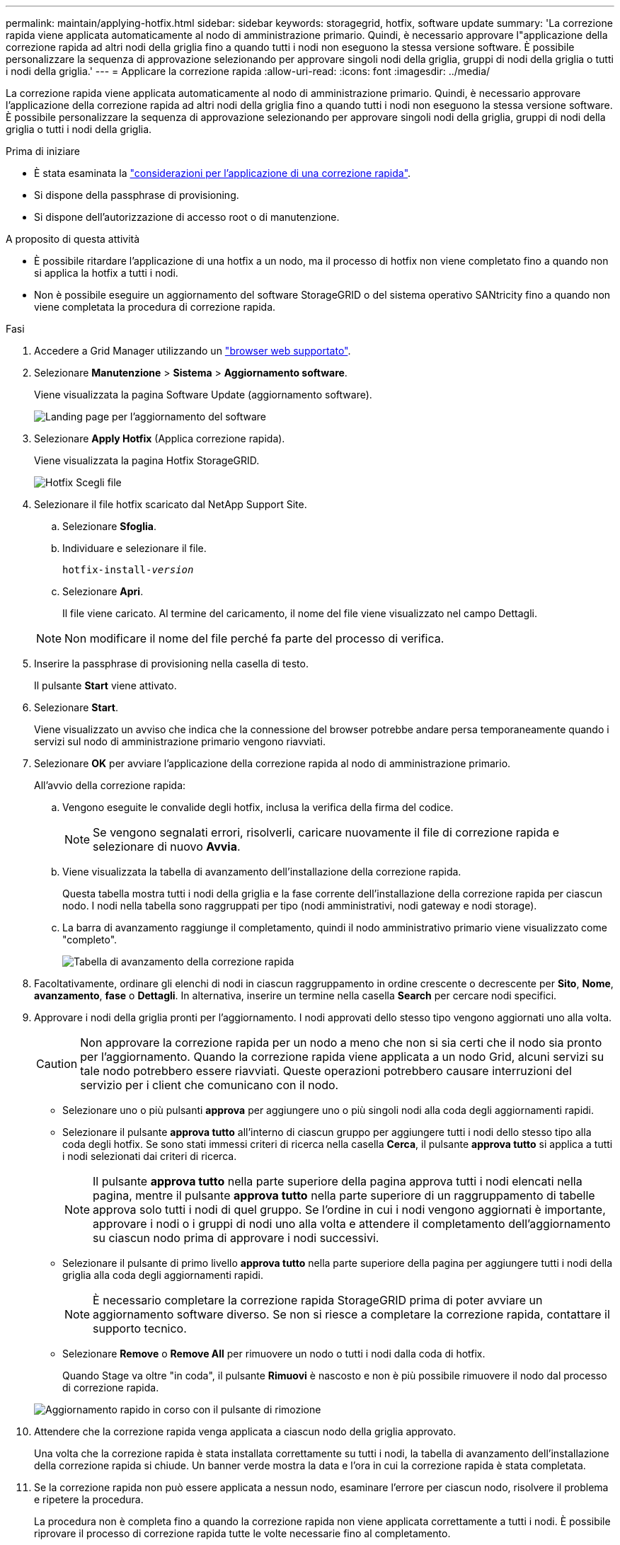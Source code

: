 ---
permalink: maintain/applying-hotfix.html 
sidebar: sidebar 
keywords: storagegrid, hotfix, software update 
summary: 'La correzione rapida viene applicata automaticamente al nodo di amministrazione primario. Quindi, è necessario approvare l"applicazione della correzione rapida ad altri nodi della griglia fino a quando tutti i nodi non eseguono la stessa versione software. È possibile personalizzare la sequenza di approvazione selezionando per approvare singoli nodi della griglia, gruppi di nodi della griglia o tutti i nodi della griglia.' 
---
= Applicare la correzione rapida
:allow-uri-read: 
:icons: font
:imagesdir: ../media/


[role="lead"]
La correzione rapida viene applicata automaticamente al nodo di amministrazione primario. Quindi, è necessario approvare l'applicazione della correzione rapida ad altri nodi della griglia fino a quando tutti i nodi non eseguono la stessa versione software. È possibile personalizzare la sequenza di approvazione selezionando per approvare singoli nodi della griglia, gruppi di nodi della griglia o tutti i nodi della griglia.

.Prima di iniziare
* È stata esaminata la link:storagegrid-hotfix-procedure.html["considerazioni per l'applicazione di una correzione rapida"].
* Si dispone della passphrase di provisioning.
* Si dispone dell'autorizzazione di accesso root o di manutenzione.


.A proposito di questa attività
* È possibile ritardare l'applicazione di una hotfix a un nodo, ma il processo di hotfix non viene completato fino a quando non si applica la hotfix a tutti i nodi.
* Non è possibile eseguire un aggiornamento del software StorageGRID o del sistema operativo SANtricity fino a quando non viene completata la procedura di correzione rapida.


.Fasi
. Accedere a Grid Manager utilizzando un link:../admin/web-browser-requirements.html["browser web supportato"].
. Selezionare *Manutenzione* > *Sistema* > *Aggiornamento software*.
+
Viene visualizzata la pagina Software Update (aggiornamento software).

+
image::../media/software_update_landing.png[Landing page per l'aggiornamento del software]

. Selezionare *Apply Hotfix* (Applica correzione rapida).
+
Viene visualizzata la pagina Hotfix StorageGRID.

+
image::../media/hotfix_choose_file.png[Hotfix Scegli file]

. Selezionare il file hotfix scaricato dal NetApp Support Site.
+
.. Selezionare *Sfoglia*.
.. Individuare e selezionare il file.
+
`hotfix-install-_version_`

.. Selezionare *Apri*.
+
Il file viene caricato. Al termine del caricamento, il nome del file viene visualizzato nel campo Dettagli.

+

NOTE: Non modificare il nome del file perché fa parte del processo di verifica.



. Inserire la passphrase di provisioning nella casella di testo.
+
Il pulsante *Start* viene attivato.

. Selezionare *Start*.
+
Viene visualizzato un avviso che indica che la connessione del browser potrebbe andare persa temporaneamente quando i servizi sul nodo di amministrazione primario vengono riavviati.

. Selezionare *OK* per avviare l'applicazione della correzione rapida al nodo di amministrazione primario.
+
All'avvio della correzione rapida:

+
.. Vengono eseguite le convalide degli hotfix, inclusa la verifica della firma del codice.
+

NOTE: Se vengono segnalati errori, risolverli, caricare nuovamente il file di correzione rapida e selezionare di nuovo *Avvia*.

.. Viene visualizzata la tabella di avanzamento dell'installazione della correzione rapida.
+
Questa tabella mostra tutti i nodi della griglia e la fase corrente dell'installazione della correzione rapida per ciascun nodo. I nodi nella tabella sono raggruppati per tipo (nodi amministrativi, nodi gateway e nodi storage).

.. La barra di avanzamento raggiunge il completamento, quindi il nodo amministrativo primario viene visualizzato come "completo".
+
image::../media/hotfix_progress_table.png[Tabella di avanzamento della correzione rapida]



. Facoltativamente, ordinare gli elenchi di nodi in ciascun raggruppamento in ordine crescente o decrescente per *Sito*, *Nome*, *avanzamento*, *fase* o *Dettagli*. In alternativa, inserire un termine nella casella *Search* per cercare nodi specifici.
. Approvare i nodi della griglia pronti per l'aggiornamento. I nodi approvati dello stesso tipo vengono aggiornati uno alla volta.
+

CAUTION: Non approvare la correzione rapida per un nodo a meno che non si sia certi che il nodo sia pronto per l'aggiornamento. Quando la correzione rapida viene applicata a un nodo Grid, alcuni servizi su tale nodo potrebbero essere riavviati. Queste operazioni potrebbero causare interruzioni del servizio per i client che comunicano con il nodo.

+
** Selezionare uno o più pulsanti *approva* per aggiungere uno o più singoli nodi alla coda degli aggiornamenti rapidi.
** Selezionare il pulsante *approva tutto* all'interno di ciascun gruppo per aggiungere tutti i nodi dello stesso tipo alla coda degli hotfix. Se sono stati immessi criteri di ricerca nella casella *Cerca*, il pulsante *approva tutto* si applica a tutti i nodi selezionati dai criteri di ricerca.
+

NOTE: Il pulsante *approva tutto* nella parte superiore della pagina approva tutti i nodi elencati nella pagina, mentre il pulsante *approva tutto* nella parte superiore di un raggruppamento di tabelle approva solo tutti i nodi di quel gruppo. Se l'ordine in cui i nodi vengono aggiornati è importante, approvare i nodi o i gruppi di nodi uno alla volta e attendere il completamento dell'aggiornamento su ciascun nodo prima di approvare i nodi successivi.

** Selezionare il pulsante di primo livello *approva tutto* nella parte superiore della pagina per aggiungere tutti i nodi della griglia alla coda degli aggiornamenti rapidi.
+

NOTE: È necessario completare la correzione rapida StorageGRID prima di poter avviare un aggiornamento software diverso. Se non si riesce a completare la correzione rapida, contattare il supporto tecnico.

** Selezionare *Remove* o *Remove All* per rimuovere un nodo o tutti i nodi dalla coda di hotfix.
+
Quando Stage va oltre "in coda", il pulsante *Rimuovi* è nascosto e non è più possibile rimuovere il nodo dal processo di correzione rapida.

+
image::../media/approve_all_progresstable.png[Aggiornamento rapido in corso con il pulsante di rimozione]



. Attendere che la correzione rapida venga applicata a ciascun nodo della griglia approvato.
+
Una volta che la correzione rapida è stata installata correttamente su tutti i nodi, la tabella di avanzamento dell'installazione della correzione rapida si chiude. Un banner verde mostra la data e l'ora in cui la correzione rapida è stata completata.

. Se la correzione rapida non può essere applicata a nessun nodo, esaminare l'errore per ciascun nodo, risolvere il problema e ripetere la procedura.
+
La procedura non è completa fino a quando la correzione rapida non viene applicata correttamente a tutti i nodi. È possibile riprovare il processo di correzione rapida tutte le volte necessarie fino al completamento.


